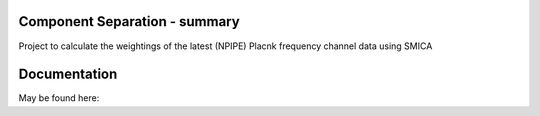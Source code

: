 
.. image:: https://img.shields.io/badge/Status-in%20development-red.svg
   :target: https://img.shields.io/badge/Status-in%20development-red.svg
   :alt:


.. image:: https://img.shields.io/badge/Python-3.8.6-green.svg
   :target: https://img.shields.io/badge/Python-3.8.6-green.svg
   :alt:

.. image:: https://readthedocs.org/projects/component-separation/badge/?version=latest
   :target: https://component-separation.readthedocs.io/en/latest/?badge=latest
   :alt: Documentation Status

Component Separation - summary
====================================

Project to calculate the weightings of the latest (NPIPE) Placnk frequency channel data using SMICA




Documentation
==================

May be found here: 